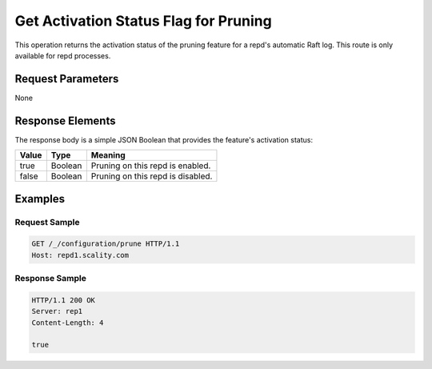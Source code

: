 Get Activation Status Flag for Pruning
======================================

This operation returns the activation status of the pruning feature for
a repd's automatic Raft log. This route is only available for repd
processes.

Request Parameters
------------------

None

Response Elements
-----------------

The response body is a simple JSON Boolean that provides the feature's
activation status:

.. tabularcolumns:: lll
.. table::
   :widths: auto

   +-----------+----------+-----------------------------------+
   | **Value** | **Type** | **Meaning**                       |
   +===========+==========+===================================+
   | true      | Boolean  | Pruning on this repd is enabled.  |
   +-----------+----------+-----------------------------------+
   | false     | Boolean  | Pruning on this repd is disabled. |
   +-----------+----------+-----------------------------------+

Examples
--------

Request Sample
~~~~~~~~~~~~~~

.. code::

   GET /_/configuration/prune HTTP/1.1
   Host: repd1.scality.com

Response Sample
~~~~~~~~~~~~~~~

.. code::

   HTTP/1.1 200 OK
   Server: rep1
   Content-Length: 4

   true
